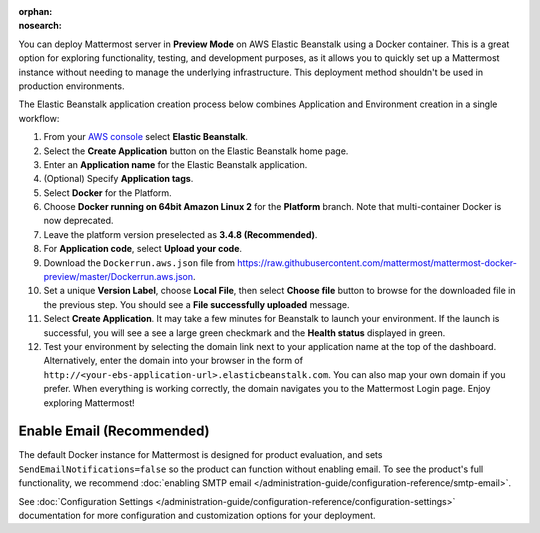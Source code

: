 .. meta::
   :name: robots
   :content: noindex

:orphan:
:nosearch:

You can deploy Mattermost server in **Preview Mode** on AWS Elastic Beanstalk using a Docker container. This is a great option for exploring functionality, testing, and development purposes, as it allows you to quickly set up a Mattermost instance without needing to manage the underlying infrastructure. This deployment method shouldn't be used in production environments.

The Elastic Beanstalk application creation process below combines Application and Environment creation in a single workflow:

1.  From your `AWS console <https://console.aws.amazon.com/console/home>`__ select **Elastic Beanstalk**.
2.  Select the **Create Application** button on the Elastic Beanstalk home page.
3.  Enter an **Application name** for the Elastic Beanstalk application.
4.  (Optional) Specify **Application tags**.
5.  Select **Docker** for the Platform.
6.  Choose **Docker running on 64bit Amazon Linux 2** for the **Platform** branch. Note that multi-container Docker is now deprecated.
7.  Leave the platform version preselected as **3.4.8 (Recommended)**.
8.  For **Application code**, select **Upload your code**.
9.  Download the ``Dockerrun.aws.json`` file from
    https://raw.githubusercontent.com/mattermost/mattermost-docker-preview/master/Dockerrun.aws.json.
10.  Set a unique **Version Label**, choose **Local File**, then select **Choose file** button to browse for the downloaded file in the previous step. You should see a **File successfully uploaded** message.
11. Select **Create Application**. It may take a few minutes for Beanstalk to launch your environment. If the launch is successful, you will see a see a large green checkmark and the **Health status** displayed in green.
12. Test your environment by selecting the domain link next to your application name at the top of the dashboard. Alternatively, enter the domain into your browser in the form of ``http://<your-ebs-application-url>.elasticbeanstalk.com``. You can also map your own domain if you prefer. When everything is working correctly, the domain navigates you to the Mattermost Login page. Enjoy exploring Mattermost!

Enable Email (Recommended)
-----------------------------

The default Docker instance for Mattermost is designed for product evaluation, and sets ``SendEmailNotifications=false`` so the product can function without enabling email. To see the product's full functionality, we recommend :doc:`enabling SMTP email </administration-guide/configuration-reference/smtp-email>`.

See :doc:`Configuration Settings </administration-guide/configuration-reference/configuration-settings>` documentation for more configuration and customization options for your deployment.